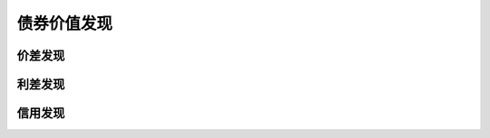 债券价值发现
================================


价差发现
-------------


利差发现
-------------
 
   
信用发现
-------------





